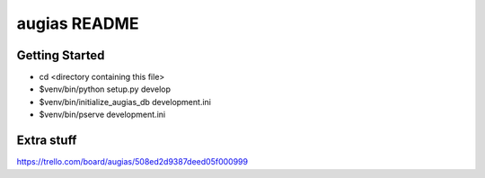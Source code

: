 augias README
==================

Getting Started
---------------

- cd <directory containing this file>

- $venv/bin/python setup.py develop

- $venv/bin/initialize_augias_db development.ini

- $venv/bin/pserve development.ini


Extra stuff
-----------

https://trello.com/board/augias/508ed2d9387deed05f000999
